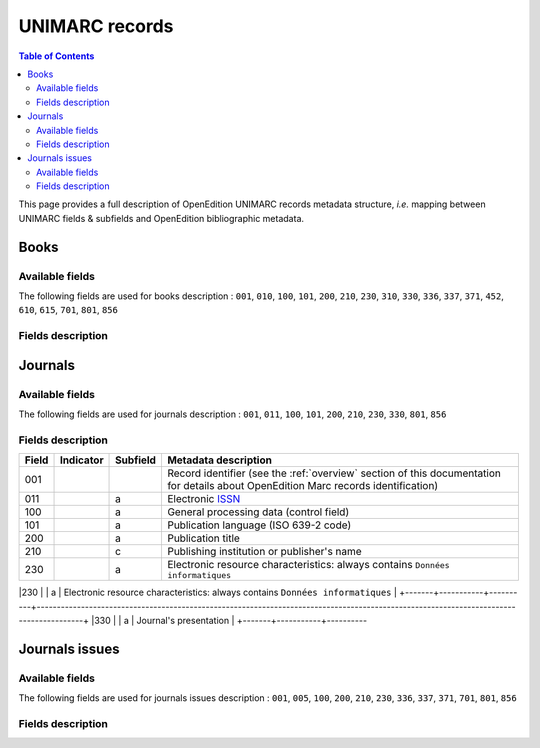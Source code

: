 .. _unimarc:

UNIMARC records
============================================

.. contents:: Table of Contents
   :depth: 2

This page provides a full description of OpenEdition UNIMARC records metadata structure, *i.e.* mapping between UNIMARC fields & subfields and OpenEdition bibliographic metadata.

Books
------

Available fields
^^^^^^^^^^^^^^^^^

The following fields are used for books description : 
``001``, ``010``, ``100``, ``101``, ``200``, ``210``, ``230``, ``310``, ``330``, ``336``, ``337``, ``371``, ``452``, ``610``, ``615``, ``701``, ``801``, ``856``

Fields description
^^^^^^^^^^^^^^^^^^^

+-------+--------------------------------------+----------+---------------------------------------------------------------------------------------------------------------------------------------+
| Field | Indicator                            | Subfield | Metadata description                                                                                                                  |
+=======+======================================+==========+=======================================================================================================================================+
|001    |                                      |          | Record identifier (see the :ref:`overview` section of this documentation for details about OpenEdition Marc records identification)   |
+-------+--------------------------------------+----------+---------------------------------------------------------------------------------------------------------------------------------------+
|010    |                                      |  a       | Electronic `ISBN <https://www.isbn-international.org/content/what-isbn>`_                                                             |
+-------+--------------------------------------+----------+---------------------------------------------------------------------------------------------------------------------------------------+
|100    |                                      |  a       | General processing data (control field)                                                                                               |
+-------+--------------------------------------+----------+---------------------------------------------------------------------------------------------------------------------------------------+
|101    |                                      |  a       | Publication language (ISO 639-2 code)                                                                                                 |
+-------+--------------------------------------+----------+---------------------------------------------------------------------------------------------------------------------------------------+
|200    |                                      |  a       | Book title                                                                                                                            |
|       |                                      +----------+---------------------------------------------------------------------------------------------------------------------------------------+
|       |                                      |  b       | Document type: always contains ``Ressource électronique``                                                                             |
|       |                                      +----------+---------------------------------------------------------------------------------------------------------------------------------------+
|       |                                      |  d       | Parallel title (optional subfield)                                                                                                    |
|       |                                      +----------+---------------------------------------------------------------------------------------------------------------------------------------+
|       |                                      |  e       | Book subtitle (optional subfield)                                                                                                     |
|       |                                      +----------+---------------------------------------------------------------------------------------------------------------------------------------+
|       |                                      |  f       | First mention of responsability: Subfield repeated for each possible role (main contributor, author, translator and scientific        |
|       |                                      |          | editor). Inside of each subfield, contributors are concatenated and separated by commas                                               |
|       |                                      +----------+---------------------------------------------------------------------------------------------------------------------------------------+
|       |                                      |  g       | Head of publication (optional subfield, repeated for each contributor)                                                                |
|       |                                      +----------+---------------------------------------------------------------------------------------------------------------------------------------+
|       |                                      |  z       | Language of subfield ``200$d`` parallel title, if present (optional subfield)                                                         |
+-------+--------------------------------------+----------+---------------------------------------------------------------------------------------------------------------------------------------+
|210    |                                      |  a       | Place of publication or ``[S.I.]`` if data not available                                                                              |
|       |                                      +----------+---------------------------------------------------------------------------------------------------------------------------------------+
|       |                                      |  c       | Publishing institution or publisher's name                                                                                            |
|       |                                      +----------+---------------------------------------------------------------------------------------------------------------------------------------+
|       |                                      |  d       | Online publication year                                                                                                               |
+-------+--------------------------------------+----------+---------------------------------------------------------------------------------------------------------------------------------------+
|230    |                                      |  a       | Electronic resource characteristics: always contains ``Données textuelles``                                                           |
+-------+--------------------------------------+----------+---------------------------------------------------------------------------------------------------------------------------------------+
|310    |                                      |  a       | Access policy:                                                                                                                        |
|       |                                      |          +---------------------------------------------------------------------+-----------------------------------------------------------------+
|       |                                      |          | Value                                                               | Meaning                                                         |
|       |                                      |          +---------------------------------------------------------------------+-----------------------------------------------------------------+
|       |                                      |          | *L'accès complet au document est ouvert à tous dans sa version HTML.| **Freemium access**: HTML version of the book is freely         |
|       |                                      |          | L'accès aux autres formats (PDF, Epub) est réservé aux usagers des  | accessible, access to other formats (PDF & ePub) is restricted  |
|       |                                      |          | établissements qui en ont fait l'acquisition.*                      | to users from institutions that have acquired them.             |
|       |                                      |          +---------------------------------------------------------------------+-----------------------------------------------------------------+
|       |                                      |          | *L'accès complet au document est réservé aux usagers des            | **Exclusive access**: Access to the document is restricted to   |
|       |                                      |          | établissements qui en font fait l'acquisition.*                     | users from institutions that have acquired them.                |
|       |                                      |          +---------------------------------------------------------------------+-----------------------------------------------------------------+
|       |                                      |          | *L'accès complet au document est ouvert à tous dans ses versions    | **Open Access:** HTML, PDF & ePub freely accessible             |
|       |                                      |          | HTML, PDF et ePub.*                                                 |                                                                 |
+-------+--------------------------------------+----------+---------------------------------------------------------------------+-----------------------------------------------------------------+
|330    |                                      |  a       | Book abstract (limited to 2000 characters length)                                                                                     |
+-------+--------------------------------------+----------+---------------------------------------------------------------------------------------------------------------------------------------+
|336    |                                      |  a       | Type of electronic resource: always contains ``HTML``                                                                                 |
+-------+--------------------------------------+----------+---------------------------------------------------------------------------------------------------------------------------------------+
|337    |                                      |  a       | Required configuration for accessing resource: always contains ``Navigateur Web``                                                     |
+-------------------------------------------------------------------------------------------------------------------------------------------------------------------------------------------------+
|371    |``1_``  							   |  a       | Licence name   																														  |
|       | Note on conditions of use            +----------+---------------------------------------------------------------------------------------------------------------------------------------+
|       | and reproduction           		   |  c       | Licence Uniform Resource Identifier																									  |
+-------------------------------------------------------------------------------------------------------------------------------------------------------------------------------------------------+
|       |                                      | Other edition (print):                                                                                                                           |
|       |                                      +----------+---------------------------------------------------------------------------------------------------------------------------------------+ 
|452    | ``_0``                               |  c       | Place of publication or ``[S.I.]`` if data not available                                                                              |
|       | do not make a note                   +----------+---------------------------------------------------------------------------------------------------------------------------------------+
|       |                                      |  n       | Publishing institution or publisher’s name (equals ``210$c``)                                                                         |
|       |                                      +----------+---------------------------------------------------------------------------------------------------------------------------------------+
|       |                                      |  y       | Print `ISBN <https://www.isbn-international.org/content/what-isbn>`_                                                                  |
+-------+--------------------------------------+----------+---------------------------------------------------------------------------------------------------------------------------------------+
|610    | ``0_``                               |  a       | Uncontrolled subject terms: Keyword entries (French). One ``610$a`` subfield for each keyword.                                        |
|       | level of subject term not            |          |                                                                                                                                       |
|       | specified                            |          |                                                                                                                                       |
+-------+--------------------------------------+----------+---------------------------------------------------------------------------------------------------------------------------------------+
|615    |                                      |  a       | Controlled category (Thomson *Institute for Scientific Information* classification). One ``615`` field for each category.             |
|       |                                      |          |                                                                                                                                       |
+-------+--------------------------------------+----------+---------------------------------------------------------------------------------------------------------------------------------------+
|       |                                      | Mention of responsability: one ``701`` field per contributor                                                                                     |
|       |                                      +----------+---------------------------------------------------------------------------------------------------------------------------------------+ 
|701    | ``_1``                               |  a       | Surname                                                                                                                               |
|       | name entered under surname           +----------+---------------------------------------------------------------------------------------------------------------------------------------+
|       |                                      |  b       | First name                                                                                                                            |
|       |                                      +----------+---------------------------------------------------------------------------------------------------------------------------------------+
|       |                                      |          | Function codes:                                                                                                                       |
|       |                                      |          +-------+-------------------------------------------------------------------------------------------------------------------------------+
|       |                                      |  4       | 70    | Author or main contributor                                                                                                    |
|       |                                      |          +-------+-------------------------------------------------------------------------------------------------------------------------------+
|       |                                      |          | 340   | Scientific editor                                                                                                             |
|       |                                      |          +-------+-------------------------------------------------------------------------------------------------------------------------------+
|       |                                      |          | 651   | Head of publication                                                                                                           |
|       |                                      |          +-------+-------------------------------------------------------------------------------------------------------------------------------+
|       |                                      |          | 730   | Translator                                                                                                                    |
+-------+--------------------------------------+----------+-------+-------------------------------------------------------------------------------------------------------------------------------+
|801    | ``_0``                               |  a       | Metadata source: Two letters country code, always contains ``FR``                                                                     |
|       | function: original cataloging agency |          |                                                                                                                                       |
|       |                                      +----------+---------------------------------------------------------------------------------------------------------------------------------------+
|       |                                      |  b       | Cataloging agency: always contains ``FrMaCLE``                                                                                        |
|       |                                      +----------+---------------------------------------------------------------------------------------------------------------------------------------+
|       |                                      |  c       | Resource last update (ISO 8601: ``YYYY-MM-DDThh:mm:ssZ``)                                                                             |
+-------+--------------------------------------+----------+---------------------------------------------------------------------------------------------------------------------------------------+
|856    | ``4_``                               |  u       | Uniform Resource Identifier                                                                                                           |
|       | access method: HTTP                  +----------+---------------------------------------------------------------------------------------------------------------------------------------+
|       |                                      |  2       | Display title for ``856$u`` (equals ``200$a``)                                                                                        |
+-------+--------------------------------------+----------+---------------------------------------------------------------------------------------------------------------------------------------+


Journals
---------

Available fields
^^^^^^^^^^^^^^^^^

The following fields are used for journals description : 
``001``, ``011``, ``100``, ``101``, ``200``, ``210``, ``230``, ``330``, ``801``, ``856``

Fields description
^^^^^^^^^^^^^^^^^^^

+-------+-----------+----------+---------------------------------------------------------------------------------------------------------------------------------------+
| Field | Indicator | Subfield | Metadata description                                                                                                                  |
+=======+===========+==========+=======================================================================================================================================+
|001    |           |          | Record identifier (see the :ref:`overview` section of this documentation for details about OpenEdition Marc records identification)   |
+-------+-----------+----------+---------------------------------------------------------------------------------------------------------------------------------------+
|011    |           |  a       | Electronic `ISSN <https://www.issn.org/understanding-the-issn/what-is-an-issn/>`_                                                     |
+-------+-----------+----------+---------------------------------------------------------------------------------------------------------------------------------------+
|100    |           |  a       | General processing data (control field)                                                                                               |
+-------+-----------+----------+---------------------------------------------------------------------------------------------------------------------------------------+
|101    |           |  a       | Publication language (ISO 639-2 code)                                                                                                 |
+-------+-----------+----------+---------------------------------------------------------------------------------------------------------------------------------------+
|200    |           |  a       | Publication title                                                                                                                     |
+-------+-----------+----------+---------------------------------------------------------------------------------------------------------------------------------------+
|210    |           |  c       | Publishing institution or publisher's name                                                                                            |
+-------+-----------+----------+---------------------------------------------------------------------------------------------------------------------------------------+
|230    |           |  a       | Electronic resource characteristics: always contains ``Données informatiques``                                                        |
+-------+-----------+----------+---------------------------------------------------------------------------------------------------------------------------------------+
|330    |           |  a       | Journal's presentation                                                                                                                |
+-------+-----------+----------

+---------------------------------------------------------------------------------------------------------------------------------------+
|801    |           |  a       | Metadata source: Two letters country code, always contains ``FR``                                                                     |
|       |           +----------+---------------------------------------------------------------------------------------------------------------------------------------+
|       |           |  b       | Cataloging agency: always contains ``FrMaCLE``                                                                                        |
+-------+-----------+----------+---------------------------------------------------------------------------------------------------------------------------------------+
|856    |           |  u       | Uniform Resource Identifier                                                                                                           |
|       |           +----------+---------------------------------------------------------------------------------------------------------------------------------------+
|       |           |  2       | Display title for ``856$u`` (equals ``200$a``)                                                                                        |
+-------+-----------+----------+---------------------------------------------------------------------------------------------------------------------------------------+

Journals issues
----------------

Available fields
^^^^^^^^^^^^^^^^^

The following fields are used for journals issues description : 
``001``, ``005``, ``100``, ``200``, ``210``, ``230``, ``336``, ``337``, ``371``, ``701``, ``801``, ``856``

Fields description
^^^^^^^^^^^^^^^^^^^

+-------+--------------------------------------+----------+---------------------------------------------------------------------------------------------------------------------------------------+
| Field | Indicator                            | Subfield | Metadata description                                                                                                                  |
+=======+======================================+==========+=======================================================================================================================================+
|001    |                                      |          | Record identifier (see the :ref:`overview` section of this documentation for details about OpenEdition Marc records identification)   |
+-------+--------------------------------------+----------+---------------------------------------------------------------------------------------------------------------------------------------+
|005    |                                      |          | Last record update (formatted as ISO 8601-1988: ``YYYYMMDDhhmmss.0``)                                                                 |
+-------+--------------------------------------+----------+---------------------------------------------------------------------------------------------------------------------------------------+
|100    |                                      |  a       | General processing data (control field)                                                                                               |
+-------+--------------------------------------+----------+---------------------------------------------------------------------------------------------------------------------------------------+
|200    |                                      |  a       | Issue title                                                                                                                           |
|       |                                      +----------+---------------------------------------------------------------------------------------------------------------------------------------+
|       |                                      |  b       | Document type: always contains ``Ressource électronique``                                                                             |
|       |                                      +----------+---------------------------------------------------------------------------------------------------------------------------------------+
|       |                                      |  d       | Parallel title (optional subfield)                                                                                                    |
|       |                                      +----------+---------------------------------------------------------------------------------------------------------------------------------------+
|       |                                      |  e       | Issue subtitle (optional subfield)                                                                                                    |
|       |                                      +----------+---------------------------------------------------------------------------------------------------------------------------------------+
|       |                                      |  f       | First mention of responsability: Subfield repeated for each possible role (main contributor, author, translator and scientific        |
|       |                                      |          | editor). Inside of each subfield, contributors are concatenated and separated by commas                                               |
|       |                                      +----------+---------------------------------------------------------------------------------------------------------------------------------------+
|       |                                      |  g       | Head of publication (optional subfield, repeated for each contributor)                                                                |
|       |                                      +----------+---------------------------------------------------------------------------------------------------------------------------------------+
|       |                                      |  z       | Language of subfield ``200$d`` parallel title, if present (optional subfield)                                                         |
+-------+--------------------------------------+----------+---------------------------------------------------------------------------------------------------------------------------------------+
|210    |                                      |  a       | Place of publication or ``[S.I.]`` if data not available                                                                              |
|       |                                      +----------+---------------------------------------------------------------------------------------------------------------------------------------+
|       |                                      |  c       | Publishing institution or publisher's name                                                                                            |
|       |                                      +----------+---------------------------------------------------------------------------------------------------------------------------------------+
|       |                                      |  d       | Online publication date (ISO 8601: ``YYYY-MM-DDThh:mm:ssZ``)                                                                          |
+-------+--------------------------------------+----------+---------------------------------------------------------------------------------------------------------------------------------------+
|230    |                                      |  a       | Electronic resource characteristics: always contains ``Données textuelles``                                                           |
+-------+--------------------------------------+----------+---------------------------------------------------------------------------------------------------------------------------------------+
|336    |                                      |  a       | Type of electronic resource: always contains ``HTML``                                                                                 |
+-------+--------------------------------------+----------+---------------------------------------------------------------------------------------------------------------------------------------+
|337    |                                      |  a       | Required configuration for accessing resource: always contains ``Navigateur Web``                                                     |
+-------------------------------------------------------------------------------------------------------------------------------------------------------------------------------------------------+
|371    |``1_``  							   |  a       | Licence name   																														  |
|       | Note on conditions of use            +----------+---------------------------------------------------------------------------------------------------------------------------------------+
|       | and reproduction           		   |  c       | Licence Uniform Resource Identifier																									  |
+-------------------------------------------------------------------------------------------------------------------------------------------------------------------------------------------------+
|       |                                      | Mention of responsability: one ``701`` field per contributor                                                                                     |
|       |                                      +----------+---------------------------------------------------------------------------------------------------------------------------------------+ 
|701    | ``_1``                               |  a       | Surname                                                                                                                               |
|       | name entered under surname           +----------+---------------------------------------------------------------------------------------------------------------------------------------+
|       |                                      |  b       | First name                                                                                                                            |
|       |                                      +----------+---------------------------------------------------------------------------------------------------------------------------------------+
|       |                                      |          | Function codes:                                                                                                                       |
|       |                                      |          +-------+-------------------------------------------------------------------------------------------------------------------------------+
|       |                                      |  4       | 70    | Author or main contributor                                                                                                    |
|       |                                      |          +-------+-------------------------------------------------------------------------------------------------------------------------------+
|       |                                      |          | 340   | Scientific editor                                                                                                             |
|       |                                      |          +-------+-------------------------------------------------------------------------------------------------------------------------------+
|       |                                      |          | 651   | Head of publication                                                                                                           |
|       |                                      |          +-------+-------------------------------------------------------------------------------------------------------------------------------+
|       |                                      |          | 730   | Translator                                                                                                                    |
+-------+--------------------------------------+----------+-------+-------------------------------------------------------------------------------------------------------------------------------+
|801    | ``_0``                               |  a       | Metadata source: Two letters country code, always contains ``FR``                                                                     |
|       | function: original cataloging agency |          |                                                                                                                                       |
|       |                                      +----------+---------------------------------------------------------------------------------------------------------------------------------------+
|       |                                      |  b       | Cataloging agency: always contains ``FrMaCLE``                                                                                        |
|       |                                      +----------+---------------------------------------------------------------------------------------------------------------------------------------+
|       |                                      |  c       | Resource last update (ISO 8601: ``YYYY-MM-DDThh:mm:ssZ``)                                                                             |
+-------+--------------------------------------+----------+---------------------------------------------------------------------------------------------------------------------------------------+
|856    | ``4_``                               |  u       | Uniform Resource Identifier                                                                                                           |
|       | access method: HTTP                  +----------+---------------------------------------------------------------------------------------------------------------------------------------+
|       |                                      |  2       | Display title for ``856$u`` (equals ``200$a``)                                                                                        |
+-------+--------------------------------------+----------+---------------------------------------------------------------------------------------------------------------------------------------+

